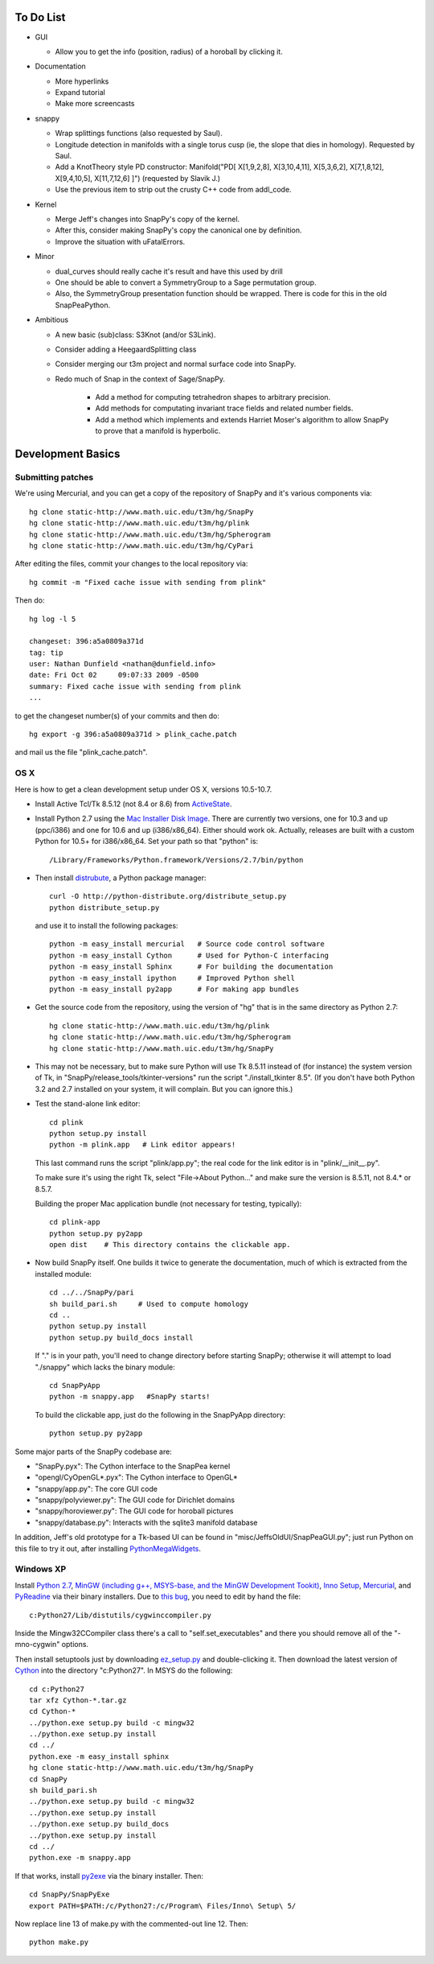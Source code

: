 To Do List
==========

- GUI

  - Allow you to get the info (position, radius) of a horoball by
    clicking it.  

- Documentation

  - More hyperlinks

  - Expand tutorial 

  - Make more screencasts

- snappy 
  
  - Wrap splittings functions (also requested by Saul).

  - Longitude detection in manifolds with a single torus cusp (ie, the
    slope that dies in homology).  Requested by Saul.  

  - Add a KnotTheory style PD constructor: Manifold("PD[ X[1,9,2,8],
    X[3,10,4,11], X[5,3,6,2], X[7,1,8,12], X[9,4,10,5], X[11,7,12,6]
    ]")  (requested by Slavik J.)

  - Use the previous item to strip out the crusty C++ code from
    addl_code.  

- Kernel 

  - Merge Jeff's changes into SnapPy's copy of the kernel.

  - After this, consider making SnapPy's copy the canonical one by
    definition. 
 
  - Improve the situation with uFatalErrors.  

- Minor 

  - dual_curves should really cache it's result and have this used by
    drill
  
  - One should be able to convert a SymmetryGroup to a Sage permutation group.   

  - Also, the SymmetryGroup presentation function should be wrapped.
    There is code for this in the old SnapPeaPython.  

- Ambitious

  - A new basic (sub)class: S3Knot (and/or S3Link).
 
  - Consider adding a HeegaardSplitting class 

  - Consider merging our t3m project and normal surface code into
    SnapPy. 

  - Redo much of Snap in the context of Sage/SnapPy.   

     - Add a method for computing tetrahedron shapes to arbitrary precision.

     - Add methods for computating invariant trace fields and related number
       fields.

     - Add a method which implements and extends Harriet Moser's
       algorithm to allow SnapPy to prove that a manifold is hyperbolic.


Development Basics
================================================

Submitting patches
-----------------------------------------


We're using Mercurial, and you can get a copy of the repository of
SnapPy and it's various components via::

   hg clone static-http://www.math.uic.edu/t3m/hg/SnapPy
   hg clone static-http://www.math.uic.edu/t3m/hg/plink
   hg clone static-http://www.math.uic.edu/t3m/hg/Spherogram
   hg clone static-http://www.math.uic.edu/t3m/hg/CyPari

After editing the files, commit your changes to the local repository via::

   hg commit -m "Fixed cache issue with sending from plink"

Then do::

   hg log -l 5
  
   changeset: 396:a5a0809a371d
   tag: tip
   user: Nathan Dunfield <nathan@dunfield.info>
   date: Fri Oct 02 	09:07:33 2009 -0500
   summary: Fixed cache issue with sending from plink
   ...

to get the changeset number(s) of your commits and then do::

  hg export -g 396:a5a0809a371d > plink_cache.patch
	
and mail us the file "plink_cache.patch".  


OS X
---------------------------

Here is how to get a clean development setup under OS X, versions
10.5-10.7.  

- Install Active Tcl/Tk 8.5.12 (not 8.4 or 8.6) from `ActiveState
  <http://www.activestate.com/activetcl/>`_.

- Install Python 2.7 using the `Mac Installer Disk Image
  <http://www.python.org/download/>`_.  There are currently two
  versions, one for 10.3 and up (ppc/i386) and one for 10.6 and up
  (i386/x86_64).  Either should work ok.  Actually, releases are built
  with a custom Python for 10.5+ for i386/x86_64.  Set your path so
  that "python" is::
      
    /Library/Frameworks/Python.framework/Versions/2.7/bin/python

- Then install `distrubute
  <http://pypi.python.org/pypi/distribute>`_, a Python
  package manager::

    curl -O http://python-distribute.org/distribute_setup.py
    python distribute_setup.py  

  and use it to install the following packages::

    python -m easy_install mercurial   # Source code control software
    python -m easy_install Cython      # Used for Python-C interfacing
    python -m easy_install Sphinx      # For building the documentation
    python -m easy_install ipython     # Improved Python shell
    python -m easy_install py2app      # For making app bundles



- Get the source code from the repository, using the version of "hg" that
  is in the same directory as Python 2.7::

    hg clone static-http://www.math.uic.edu/t3m/hg/plink
    hg clone static-http://www.math.uic.edu/t3m/hg/Spherogram
    hg clone static-http://www.math.uic.edu/t3m/hg/SnapPy

- This may not be necessary, but to make sure Python will use Tk
  8.5.11 instead of (for instance) the system version of Tk, in
  "SnapPy/release_tools/tkinter-versions" run the script
  "./install_tkinter 8.5".  (If you don't have both Python 3.2
  and 2.7 installed on your system, it will complain. But you can ignore
  this.)

- Test the stand-alone link editor::

    cd plink
    python setup.py install
    python -m plink.app   # Link editor appears!

  This last command runs the script "plink/app.py"; the real code for
  the link editor is in "plink/__init__.py".

  To make sure it's using the right Tk, select "File->About Python..."
  and make sure the version is 8.5.11, not 8.4.* or 8.5.7.  

  Building the proper Mac application bundle (not necessary for
  testing, typically)::

    cd plink-app
    python setup.py py2app 
    open dist    # This directory contains the clickable app.  

- Now build SnapPy itself.  One builds it twice to generate the
  documentation, much of which is extracted from the installed module::

    cd ../../SnapPy/pari
    sh build_pari.sh     # Used to compute homology
    cd ..
    python setup.py install
    python setup.py build_docs install  

  If "." is in your path, you'll need to change directory before starting
  SnapPy; otherwise it will attempt to load "./snappy" which lacks the
  binary module::

    cd SnapPyApp
    python -m snappy.app   #SnapPy starts!

  To build the clickable app, just do the following in the SnapPyApp
  directory::

    python setup.py py2app
    
Some major parts of the SnapPy codebase are:

- "SnapPy.pyx": The Cython interface to the SnapPea kernel
- "opengl/CyOpenGL*.pyx": The Cython interface to OpenGL*
- "snappy/app.py": The core GUI code
- "snappy/polyviewer.py": The GUI code for Dirichlet domains
- "snappy/horoviewer.py": The GUI code for horoball pictures
- "snappy/database.py": Interacts with the sqlite3 manifold database

In addition, Jeff's old prototype for a Tk-based UI can be found in
"misc/JeffsOldUI/SnapPeaGUI.py"; just run Python on this file to try it
out, after installing `PythonMegaWidgets <http://pmw.sf.net>`_.

Windows XP
-------------------------------------------------

Install `Python 2.7 <http://python.org>`_, `MinGW (including
g++, MSYS-base, and the MinGW Development Tookit) <http://mingw.org/wiki/Getting_Started>`_,
`Inno Setup <http://jrsoftware.org>`_, `Mercurial
<http://mercurial.selenic.com/downloads/>`_, and `PyReadine
<https://launchpad.net/pyreadline/+download>`_ via their binary
installers.  Due to `this bug  <http://bugs.python.org/issue12641>`_,
you need to edit by hand the file::

    c:Python27/Lib/distutils/cygwinccompiler.py

Inside the Mingw32CCompiler class there's a call to
"self.set_executables" and there you should remove all of the
"-mno-cygwin" options.  

Then install setuptools just by downloading `ez_setup.py
<http://peak.telecommunitycom/dist/ez_setup.py>`_ and double-clicking
it.  Then download the latest version of `Cython <http://cython.org>`_
into the directory "c:Python27".  In MSYS do the following::

   cd c:Python27
   tar xfz Cython-*.tar.gz
   cd Cython-*
   ../python.exe setup.py build -c mingw32
   ../python.exe setup.py install
   cd ../
   python.exe -m easy_install sphinx
   hg clone static-http://www.math.uic.edu/t3m/hg/SnapPy
   cd SnapPy
   sh build_pari.sh
   ../python.exe setup.py build -c mingw32
   ../python.exe setup.py install 
   ../python.exe setup.py build_docs
   ../python.exe setup.py install 
   cd ../
   python.exe -m snappy.app

If that works, install `py2exe <http://www.py2exe.org/>`_ via the binary installer.  Then::
 
   cd SnapPy/SnapPyExe
   export PATH=$PATH:/c/Python27:/c/Program\ Files/Inno\ Setup\ 5/

Now replace line 13 of make.py with the commented-out line 12.  Then::

  python make.py 
   

   
   






   
    
   
